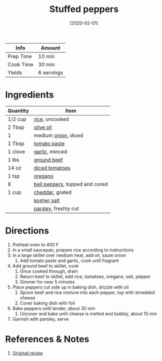 :PROPERTIES:
:ID:       685a04e9-695f-4664-a352-df21c6011cdf
:END:
#+TITLE: Stuffed peppers
#+DATE: [2020-02-01]
#+LAST_MODIFIED: [2022-10-11 Tue 21:19]
#+FILETAGS: :recipe:dinner:

| Info      | Amount     |
|-----------+------------|
| Prep Time | 10 min     |
| Cook Time | 30 min     |
| Yields    | 6 servings |

* Ingredients

| Quantity | Item                           |
|----------+--------------------------------|
| 1/2 cup  | [[id:9b67d62e-13d2-46e0-9366-196393f90028][rice]], uncooked                 |
| 2 Tbsp   | [[id:a3cbe672-676d-4ce9-b3d5-2ab7cdef6810][olive oil]]                      |
| 1        | medium [[id:8a695016-03b5-4059-9a54-668f3b794e33][onion]], diced            |
| 1 Tbsp   | [[id:e6fe5a89-23f4-4236-8d7f-5f5575b9719f][tomato paste]]                   |
| 1 clove  | [[id:f120187f-f080-4f7c-b2cc-72dc56228a07][garlic]], minced                 |
| 1 lbs    | [[id:a77e3807-7a6b-44f6-b57f-a860be144d6d][ground beef]]                    |
| 14 oz    | [[id:937c514a-0447-4ecd-bebb-bd5f2a09386c][diced tomatoes]]                 |
| 1 tsp    | [[id:88239f38-3c15-4b0d-8052-54718aaea7a3][oregano]]                        |
| 6        | [[id:4390c023-512f-49c7-8320-0b6fba85a579][bell peppers]], topped and cored |
| 1 cup    | [[id:a89a233e-066a-40bd-8081-de30271f7576][cheddar]], grated                |
|          | [[id:026747d6-33c9-43c8-9d71-e201ed476116][kosher salt]]                    |
|          | [[id:229255c9-73ba-48f6-9216-7e4fa5938c06][parsley]], freshly cut           |

* Directions

1. Preheat oven to 400 F
2. In a small saucepan, prepare rice according to instructions
3. In a large skillet over medium heat, add oil, saute onion
   1. Add tomato paste and garlic, cook until fragrant
4. Add ground beef to skillet, cook
   1. Once cooked through, drain
   2. Return beef to skillet, add rice, tomatoes, oregano, salt, pepper
   3. Simmer for near 5 minutes
5. Place peppers cut side up in baking dish, drizzle with oil
   1. Spoon beef and rice mixture into each pepper, top with shredded cheese
   2. Cover baking dish with foil
6. Bake peppers until tender, about 30 min
   1. Uncover and bake until cheese is melted and bubbly, about 10 min
7. Garnish with parsley, serve

* References & Notes

1. [[https://www.delish.com/cooking/recipe-ideas/a23014857/classic-stuffed-peppers-recipe/][Original recipe]]

